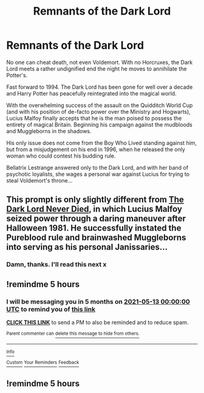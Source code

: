 #+TITLE: Remnants of the Dark Lord

* Remnants of the Dark Lord
:PROPERTIES:
:Author: RowanWinterlace
:Score: 16
:DateUnix: 1607884496.0
:DateShort: 2020-Dec-13
:FlairText: Prompt
:END:
No one can cheat death, not even Voldemort. With no Horcruxes, the Dark Lord meets a rather undignified end the night he moves to annihilate the Potter's.

Fast forward to 1994. The Dark Lord has been gone for well over a decade and Harry Potter has peacefully reintegrated into the magical world.

With the overwhelming success of the assault on the Quidditch World Cup (and with his position of de-facto power over the Ministry and Hogwarts), Lucius Malfoy finally accepts that he is the man poised to possess the entirety of magical Britain. Beginning his campaign against the mudbloods and Muggleborns in the shadows.

His only issue does not come from the Boy Who Lived standing against him, but from a misjudgement on his end in 1996, when he released the only woman who could contest his budding rule.

Bellatrix Lestrange answered only to the Dark Lord, and with her band of psychotic loyalists, she wages a personal war against Lucius for trying to steal Voldemort's throne...


** This prompt is only slightly different from [[https://www.fanfiction.net/s/11773877/1/The-Dark-Lord-Never-Died][The Dark Lord Never Died]], in which Lucius Malfoy seized power through a daring maneuver after Halloween 1981. He successfully instated the Pureblood rule and brainwashed Muggleborns into serving as his personal Janissaries...
:PROPERTIES:
:Author: InquisitorCOC
:Score: 6
:DateUnix: 1607897067.0
:DateShort: 2020-Dec-14
:END:

*** Damn, thanks. I'll read this next x
:PROPERTIES:
:Author: RowanWinterlace
:Score: 1
:DateUnix: 1607897108.0
:DateShort: 2020-Dec-14
:END:


** !remindme 5 hours
:PROPERTIES:
:Author: SwordDude3000
:Score: 1
:DateUnix: 1607895158.0
:DateShort: 2020-Dec-14
:END:

*** I will be messaging you in 5 months on [[http://www.wolframalpha.com/input/?i=2021-05-13%2000:00:00%20UTC%20To%20Local%20Time][*2021-05-13 00:00:00 UTC*]] to remind you of [[https://np.reddit.com/r/HPfanfiction/comments/kcfv03/remnants_of_the_dark_lord/gfqt97x/?context=3][*this link*]]

[[https://np.reddit.com/message/compose/?to=RemindMeBot&subject=Reminder&message=%5Bhttps%3A%2F%2Fwww.reddit.com%2Fr%2FHPfanfiction%2Fcomments%2Fkcfv03%2Fremnants_of_the_dark_lord%2Fgfqt97x%2F%5D%0A%0ARemindMe%21%202021-05-13%2000%3A00%3A00%20UTC][*CLICK THIS LINK*]] to send a PM to also be reminded and to reduce spam.

^{Parent commenter can} [[https://np.reddit.com/message/compose/?to=RemindMeBot&subject=Delete%20Comment&message=Delete%21%20kcfv03][^{delete this message to hide from others.}]]

--------------

[[https://np.reddit.com/r/RemindMeBot/comments/e1bko7/remindmebot_info_v21/][^{Info}]]

[[https://np.reddit.com/message/compose/?to=RemindMeBot&subject=Reminder&message=%5BLink%20or%20message%20inside%20square%20brackets%5D%0A%0ARemindMe%21%20Time%20period%20here][^{Custom}]]
[[https://np.reddit.com/message/compose/?to=RemindMeBot&subject=List%20Of%20Reminders&message=MyReminders%21][^{Your Reminders}]]
[[https://np.reddit.com/message/compose/?to=Watchful1&subject=RemindMeBot%20Feedback][^{Feedback}]]
:PROPERTIES:
:Author: RemindMeBot
:Score: 1
:DateUnix: 1607895195.0
:DateShort: 2020-Dec-14
:END:


** !remindme 5 hours
:PROPERTIES:
:Author: SwordDude3000
:Score: 1
:DateUnix: 1607895293.0
:DateShort: 2020-Dec-14
:END:
